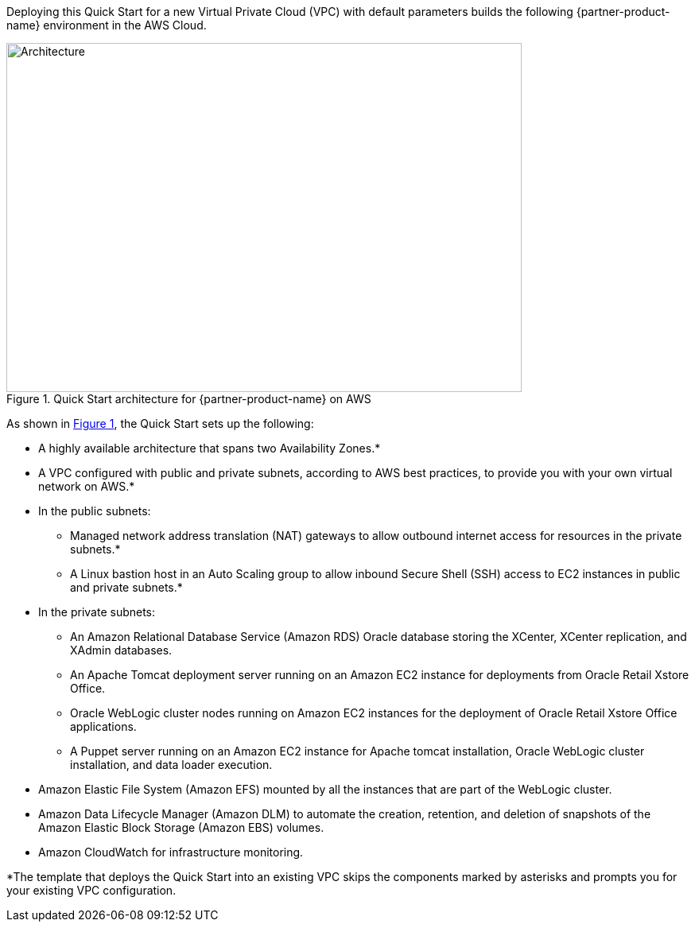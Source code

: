 Deploying this Quick Start for a new Virtual Private Cloud (VPC) with default parameters builds the following {partner-product-name} environment in the AWS Cloud.

// Replace this example diagram with your own. Send us your source PowerPoint file. Be sure to follow our guidelines here : http://(we should include these points on our contributors giude)
:xrefstyle: short
[#architecture1]
.Quick Start architecture for {partner-product-name} on AWS
image::../images/architecture_diagram.png[Architecture,width=648,height=439]

As shown in <<architecture1>>, the Quick Start sets up the following:

* A highly available architecture that spans two Availability Zones.*
* A VPC configured with public and private subnets, according to AWS best practices, to provide you with your own virtual network on AWS.*

* In the public subnets:

** Managed network address translation (NAT) gateways to allow outbound internet access for resources in the private subnets.*
** A Linux bastion host in an Auto Scaling group to allow inbound Secure Shell (SSH) access to EC2 instances in public and private subnets.*

* In the private subnets:
// Add bullet points for any additional components that are included in the deployment. Make sure that the additional components are also represented in the architecture diagram.

** An Amazon Relational Database Service (Amazon RDS) Oracle database storing the XCenter, XCenter replication, and XAdmin databases.
** An Apache Tomcat deployment server running on an Amazon EC2 instance for deployments from Oracle Retail Xstore Office.
** Oracle WebLogic cluster nodes running on Amazon EC2 instances for the deployment of Oracle Retail Xstore Office applications.
** A Puppet server running on an Amazon EC2 instance for Apache tomcat installation, Oracle WebLogic cluster installation, and data loader execution.

* Amazon Elastic File System (Amazon EFS) mounted by all the instances that are part of the WebLogic cluster. 
* Amazon Data Lifecycle Manager (Amazon DLM) to automate the creation, retention, and deletion of snapshots of the Amazon Elastic Block Storage (Amazon EBS) volumes.
* Amazon CloudWatch for infrastructure monitoring.

*The template that deploys the Quick Start into an existing VPC skips the components marked by asterisks and prompts you for your existing VPC configuration. 
